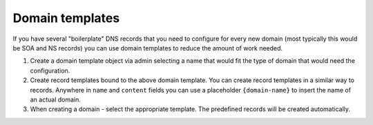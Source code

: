 Domain templates
========================

If you have several "boilerplate" DNS records that you need to configure for
every new domain (most typically this would be SOA and NS records) you can use
domain templates to reduce the amount of work needed.

1. Create a domain template object via admin selecting a name that would fit
   the type of domain that would need the configuration.
2. Create record templates bound to the above domain template. You can create
   record templates in a similar way to records. Anywhere in ``name`` and
   ``content`` fields you can use a placeholder ``{domain-name}`` to insert the
   name of an actual domain.
3. When creating a domain - select the appropriate template. The predefined
   records will be created automatically.
